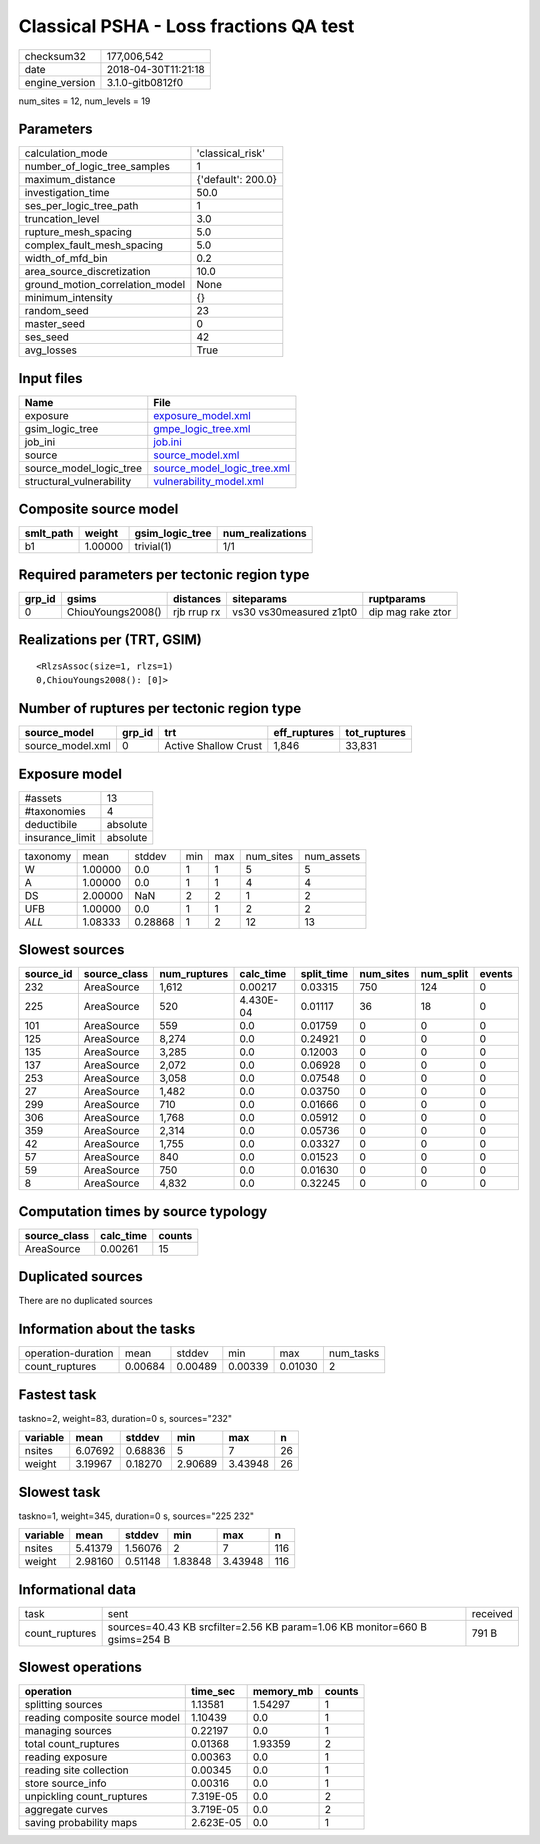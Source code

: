 Classical PSHA - Loss fractions QA test
=======================================

============== ===================
checksum32     177,006,542        
date           2018-04-30T11:21:18
engine_version 3.1.0-gitb0812f0   
============== ===================

num_sites = 12, num_levels = 19

Parameters
----------
=============================== ==================
calculation_mode                'classical_risk'  
number_of_logic_tree_samples    1                 
maximum_distance                {'default': 200.0}
investigation_time              50.0              
ses_per_logic_tree_path         1                 
truncation_level                3.0               
rupture_mesh_spacing            5.0               
complex_fault_mesh_spacing      5.0               
width_of_mfd_bin                0.2               
area_source_discretization      10.0              
ground_motion_correlation_model None              
minimum_intensity               {}                
random_seed                     23                
master_seed                     0                 
ses_seed                        42                
avg_losses                      True              
=============================== ==================

Input files
-----------
======================== ============================================================
Name                     File                                                        
======================== ============================================================
exposure                 `exposure_model.xml <exposure_model.xml>`_                  
gsim_logic_tree          `gmpe_logic_tree.xml <gmpe_logic_tree.xml>`_                
job_ini                  `job.ini <job.ini>`_                                        
source                   `source_model.xml <source_model.xml>`_                      
source_model_logic_tree  `source_model_logic_tree.xml <source_model_logic_tree.xml>`_
structural_vulnerability `vulnerability_model.xml <vulnerability_model.xml>`_        
======================== ============================================================

Composite source model
----------------------
========= ======= =============== ================
smlt_path weight  gsim_logic_tree num_realizations
========= ======= =============== ================
b1        1.00000 trivial(1)      1/1             
========= ======= =============== ================

Required parameters per tectonic region type
--------------------------------------------
====== ================= =========== ======================= =================
grp_id gsims             distances   siteparams              ruptparams       
====== ================= =========== ======================= =================
0      ChiouYoungs2008() rjb rrup rx vs30 vs30measured z1pt0 dip mag rake ztor
====== ================= =========== ======================= =================

Realizations per (TRT, GSIM)
----------------------------

::

  <RlzsAssoc(size=1, rlzs=1)
  0,ChiouYoungs2008(): [0]>

Number of ruptures per tectonic region type
-------------------------------------------
================ ====== ==================== ============ ============
source_model     grp_id trt                  eff_ruptures tot_ruptures
================ ====== ==================== ============ ============
source_model.xml 0      Active Shallow Crust 1,846        33,831      
================ ====== ==================== ============ ============

Exposure model
--------------
=============== ========
#assets         13      
#taxonomies     4       
deductibile     absolute
insurance_limit absolute
=============== ========

======== ======= ======= === === ========= ==========
taxonomy mean    stddev  min max num_sites num_assets
W        1.00000 0.0     1   1   5         5         
A        1.00000 0.0     1   1   4         4         
DS       2.00000 NaN     2   2   1         2         
UFB      1.00000 0.0     1   1   2         2         
*ALL*    1.08333 0.28868 1   2   12        13        
======== ======= ======= === === ========= ==========

Slowest sources
---------------
========= ============ ============ ========= ========== ========= ========= ======
source_id source_class num_ruptures calc_time split_time num_sites num_split events
========= ============ ============ ========= ========== ========= ========= ======
232       AreaSource   1,612        0.00217   0.03315    750       124       0     
225       AreaSource   520          4.430E-04 0.01117    36        18        0     
101       AreaSource   559          0.0       0.01759    0         0         0     
125       AreaSource   8,274        0.0       0.24921    0         0         0     
135       AreaSource   3,285        0.0       0.12003    0         0         0     
137       AreaSource   2,072        0.0       0.06928    0         0         0     
253       AreaSource   3,058        0.0       0.07548    0         0         0     
27        AreaSource   1,482        0.0       0.03750    0         0         0     
299       AreaSource   710          0.0       0.01666    0         0         0     
306       AreaSource   1,768        0.0       0.05912    0         0         0     
359       AreaSource   2,314        0.0       0.05736    0         0         0     
42        AreaSource   1,755        0.0       0.03327    0         0         0     
57        AreaSource   840          0.0       0.01523    0         0         0     
59        AreaSource   750          0.0       0.01630    0         0         0     
8         AreaSource   4,832        0.0       0.32245    0         0         0     
========= ============ ============ ========= ========== ========= ========= ======

Computation times by source typology
------------------------------------
============ ========= ======
source_class calc_time counts
============ ========= ======
AreaSource   0.00261   15    
============ ========= ======

Duplicated sources
------------------
There are no duplicated sources

Information about the tasks
---------------------------
================== ======= ======= ======= ======= =========
operation-duration mean    stddev  min     max     num_tasks
count_ruptures     0.00684 0.00489 0.00339 0.01030 2        
================== ======= ======= ======= ======= =========

Fastest task
------------
taskno=2, weight=83, duration=0 s, sources="232"

======== ======= ======= ======= ======= ==
variable mean    stddev  min     max     n 
======== ======= ======= ======= ======= ==
nsites   6.07692 0.68836 5       7       26
weight   3.19967 0.18270 2.90689 3.43948 26
======== ======= ======= ======= ======= ==

Slowest task
------------
taskno=1, weight=345, duration=0 s, sources="225 232"

======== ======= ======= ======= ======= ===
variable mean    stddev  min     max     n  
======== ======= ======= ======= ======= ===
nsites   5.41379 1.56076 2       7       116
weight   2.98160 0.51148 1.83848 3.43948 116
======== ======= ======= ======= ======= ===

Informational data
------------------
============== ========================================================================== ========
task           sent                                                                       received
count_ruptures sources=40.43 KB srcfilter=2.56 KB param=1.06 KB monitor=660 B gsims=254 B 791 B   
============== ========================================================================== ========

Slowest operations
------------------
============================== ========= ========= ======
operation                      time_sec  memory_mb counts
============================== ========= ========= ======
splitting sources              1.13581   1.54297   1     
reading composite source model 1.10439   0.0       1     
managing sources               0.22197   0.0       1     
total count_ruptures           0.01368   1.93359   2     
reading exposure               0.00363   0.0       1     
reading site collection        0.00345   0.0       1     
store source_info              0.00316   0.0       1     
unpickling count_ruptures      7.319E-05 0.0       2     
aggregate curves               3.719E-05 0.0       2     
saving probability maps        2.623E-05 0.0       1     
============================== ========= ========= ======